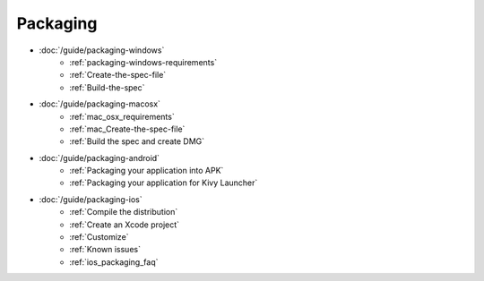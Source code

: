 Packaging
---------

- :doc:`/guide/packaging-windows`
    - :ref:`packaging-windows-requirements`
    - :ref:`Create-the-spec-file`
    - :ref:`Build-the-spec`
- :doc:`/guide/packaging-macosx`
    - :ref:`mac_osx_requirements`
    - :ref:`mac_Create-the-spec-file`
    - :ref:`Build the spec and create DMG`
- :doc:`/guide/packaging-android`
    - :ref:`Packaging your application into APK`
    - :ref:`Packaging your application for Kivy Launcher`
- :doc:`/guide/packaging-ios`
    - :ref:`Compile the distribution`
    - :ref:`Create an Xcode project`
    - :ref:`Customize`
    - :ref:`Known issues`
    - :ref:`ios_packaging_faq`

